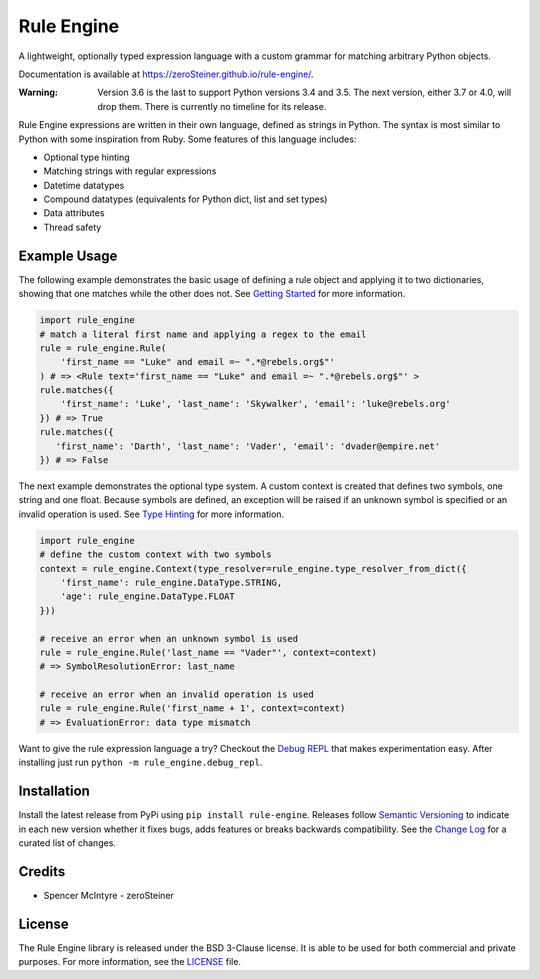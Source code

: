 Rule Engine
===========
|badge-build| |badge-pypi|

A lightweight, optionally typed expression language with a custom grammar for matching arbitrary Python objects.

Documentation is available at https://zeroSteiner.github.io/rule-engine/.

:Warning:
  Version 3.6 is the last to support Python versions 3.4 and 3.5. The next version, either 3.7 or 4.0, will drop them.
  There is currently no timeline for its release.

Rule Engine expressions are written in their own language, defined as strings in Python. The syntax is most similar to
Python with some inspiration from Ruby. Some features of this language includes:

- Optional type hinting
- Matching strings with regular expressions
- Datetime datatypes
- Compound datatypes (equivalents for Python dict, list and set types)
- Data attributes
- Thread safety

Example Usage
-------------
The following example demonstrates the basic usage of defining a rule object and applying it to two dictionaries,
showing that one matches while the other does not. See `Getting Started`_ for more information.

.. code-block:: python

   import rule_engine
   # match a literal first name and applying a regex to the email
   rule = rule_engine.Rule(
       'first_name == "Luke" and email =~ ".*@rebels.org$"'
   ) # => <Rule text='first_name == "Luke" and email =~ ".*@rebels.org$"' >
   rule.matches({
       'first_name': 'Luke', 'last_name': 'Skywalker', 'email': 'luke@rebels.org'
   }) # => True
   rule.matches({
      'first_name': 'Darth', 'last_name': 'Vader', 'email': 'dvader@empire.net'
   }) # => False

The next example demonstrates the optional type system. A custom context is created that defines two symbols, one string
and one float. Because symbols are defined, an exception will be raised if an unknown symbol is specified or an invalid
operation is used. See `Type Hinting`_ for more information.

.. code-block:: python

   import rule_engine
   # define the custom context with two symbols
   context = rule_engine.Context(type_resolver=rule_engine.type_resolver_from_dict({
       'first_name': rule_engine.DataType.STRING,
       'age': rule_engine.DataType.FLOAT
   }))

   # receive an error when an unknown symbol is used
   rule = rule_engine.Rule('last_name == "Vader"', context=context)
   # => SymbolResolutionError: last_name

   # receive an error when an invalid operation is used
   rule = rule_engine.Rule('first_name + 1', context=context)
   # => EvaluationError: data type mismatch

Want to give the rule expression language a try? Checkout the `Debug REPL`_ that makes experimentation easy. After
installing just run ``python -m rule_engine.debug_repl``.

Installation
------------
Install the latest release from PyPi using ``pip install rule-engine``. Releases follow `Semantic Versioning`_ to
indicate in each new version whether it fixes bugs, adds features or breaks backwards compatibility. See the
`Change Log`_ for a curated list of changes.

Credits
-------
* Spencer McIntyre - zeroSteiner |social-github|

License
-------
The Rule Engine library is released under the BSD 3-Clause license. It is able to be used for both commercial and
private purposes. For more information, see the `LICENSE`_ file.

.. |badge-build| image:: https://img.shields.io/github/actions/workflow/status/zeroSteiner/rule-engine/ci.yml?branch=master&style=flat-square
   :alt: GitHub Workflow Status (branch)
   :target: https://github.com/zeroSteiner/rule-engine/actions/workflows/ci.yml

.. |badge-pypi| image:: https://img.shields.io/pypi/v/rule-engine?style=flat-square
   :alt: PyPI
   :target: https://pypi.org/project/rule-engine/

.. |social-github| image:: https://img.shields.io/github/followers/zeroSteiner?style=social
   :alt: GitHub followers
   :target: https://github.com/zeroSteiner

.. |social-twitter| image:: https://img.shields.io/twitter/follow/zeroSteiner
   :alt: Twitter Follow
   :target: https://twitter.com/zeroSteiner

.. _Change Log: https://zerosteiner.github.io/rule-engine/change_log.html
.. _Debug REPL: https://zerosteiner.github.io/rule-engine/debug_repl.html
.. _Getting Started: https://zerosteiner.github.io/rule-engine/getting_started.html
.. _LICENSE: https://github.com/zeroSteiner/rule-engine/blob/master/LICENSE
.. _Semantic Versioning: https://semver.org/
.. _Type Hinting: https://zerosteiner.github.io/rule-engine/getting_started.html#type-hinting
